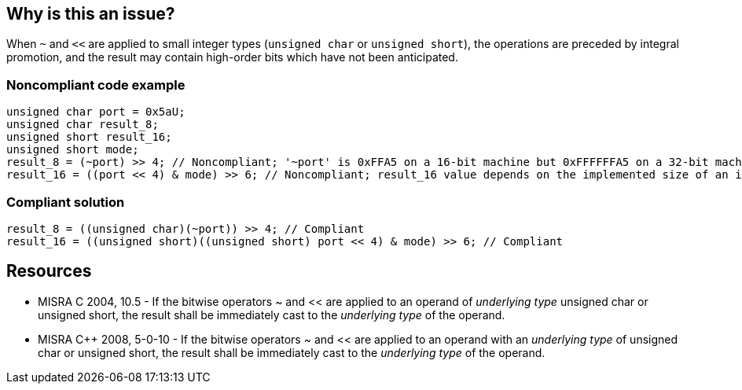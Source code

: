== Why is this an issue?

When ``++~++`` and ``++<<++`` are applied to small integer types (``++unsigned char++`` or ``++unsigned short++``), the operations are preceded by integral promotion, and the result may contain high-order bits which have not been anticipated.


=== Noncompliant code example

[source,cpp]
----
unsigned char port = 0x5aU;
unsigned char result_8;
unsigned short result_16;
unsigned short mode;
result_8 = (~port) >> 4; // Noncompliant; '~port' is 0xFFA5 on a 16-bit machine but 0xFFFFFFA5 on a 32-bit machine. Result is 0xFA for both, but 0x0A may have been expected.
result_16 = ((port << 4) & mode) >> 6; // Noncompliant; result_16 value depends on the implemented size of an int.
----


=== Compliant solution

[source,cpp]
----
result_8 = ((unsigned char)(~port)) >> 4; // Compliant
result_16 = ((unsigned short)((unsigned short) port << 4) & mode) >> 6; // Compliant
----


== Resources

* MISRA C 2004, 10.5 - If the bitwise operators ~ and << are applied to an operand of _underlying type_ unsigned char or unsigned short, the result shall be immediately cast to the _underlying type_ of the operand.
* MISRA {cpp} 2008, 5-0-10 - If the bitwise operators ~ and << are applied to an operand with an _underlying type_ of unsigned char or unsigned short, the result shall be immediately cast to the _underlying type_ of the operand.



ifdef::env-github,rspecator-view[]

'''
== Implementation Specification
(visible only on this page)

=== Message

Add an explicit cast to the result of the 'x' operator.


'''
== Comments And Links
(visible only on this page)

=== relates to: S5451

=== on 21 Oct 2014, 18:34:06 Ann Campbell wrote:
\[~samuel.mercier] please 

* move the code commentary into the code in the form of comments if needed

endif::env-github,rspecator-view[]

